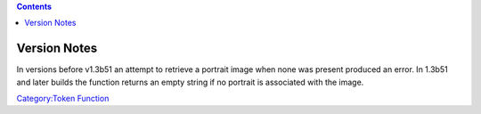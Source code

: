 .. contents::
   :depth: 3
..

.. raw:: mediawiki

   {{MacroFunction
   |name=getTokenPortrait
   |description=
   Returns the [[Asset_ID|asset id]] of the portrait image for the for the [[Current_Token|Current Token]].

   |usage=
   <source lang="mtmacro" line>
   getTokenPortrait()
   getTokenPortrait(size)
   getTokenPortrait(size, id)
   getTokenPortrait(size, id, mapname)
   </source>

   '''Parameters'''
   {{param|size|OPTIONAL: The size the picture should be returned as. If a blank string "", no size adjustment is done. Defaults to "".}}
   {{param|id|OPTIONAL: The token {{code|id}} of the token for which you want to retrieve the token image, defaults to the [[Current_Token|Current Token]]. }}
   {{param|mapname|OPTIONAL: The name of the map to find the token.  Defaults to the current map.}}

   |examples=
   To display the image for the current [[Token|Token]].
   <source lang="mtmacro" line>
   <img src='[r:getTokenPortrait()]'></img>
   </source>
   |changes={{change|1.5.4|Added {{code|id}} and {{code|mapname}} parameter options.}}
   }}

.. _version_notes:

Version Notes
=============

In versions before v1.3b51 an attempt to retrieve a portrait image when
none was present produced an error. In 1.3b51 and later builds the
function returns an empty string if no portrait is associated with the
image.

`Category:Token Function <Category:Token_Function>`__
